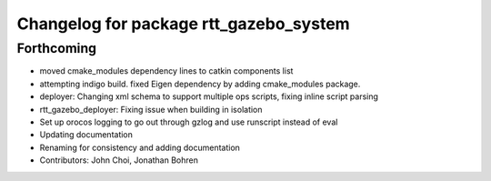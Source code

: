 ^^^^^^^^^^^^^^^^^^^^^^^^^^^^^^^^^^^^^^^
Changelog for package rtt_gazebo_system
^^^^^^^^^^^^^^^^^^^^^^^^^^^^^^^^^^^^^^^

Forthcoming
-----------
* moved cmake_modules dependency lines to catkin components list
* attempting indigo build.  fixed Eigen dependency by adding cmake_modules package.
* deployer: Changing xml schema to support multiple ops scripts, fixing inline script parsing
* rtt_gazebo_deployer: Fixing issue when building in isolation
* Set up orocos logging to go out through gzlog and use runscript instead of eval
* Updating documentation
* Renaming for consistency and adding documentation
* Contributors: John Choi, Jonathan Bohren
